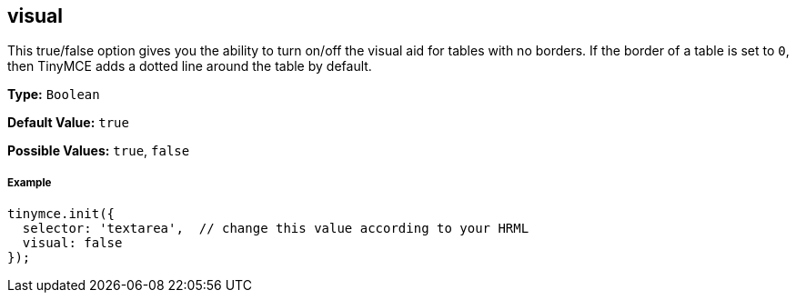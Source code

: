 == visual

This true/false option gives you the ability to turn on/off the visual aid for tables with no borders. If the border of a table is set to `0`, then TinyMCE adds a dotted line around the table by default.

*Type:* `Boolean`

*Default Value:* `true`

*Possible Values:* `true`, `false`

===== Example

[source,js]
----
tinymce.init({
  selector: 'textarea',  // change this value according to your HRML
  visual: false
});
----
